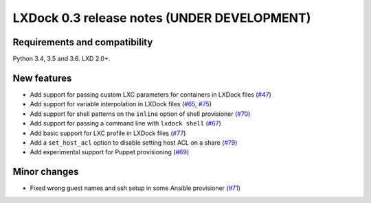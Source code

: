 ############################################
LXDock 0.3 release notes (UNDER DEVELOPMENT)
############################################

Requirements and compatibility
------------------------------

Python 3.4, 3.5 and 3.6. LXD 2.0+.

New features
------------

* Add support for passing custom LXC parameters for containers in LXDock files
  (`#47 <https://github.com/lxdock/lxdock/pull/47>`_)
* Add support for variable interpolation in LXDock files
  (`#65 <https://github.com/lxdock/lxdock/pull/65>`_,
  `#75 <https://github.com/lxdock/lxdock/pull/75>`_)
* Add support for shell patterns on the ``inline`` option of shell provisioner
  (`#70 <https://github.com/lxdock/lxdock/pull/70>`_)
* Add support for passing a command line with ``lxdock shell``
  (`#67 <https://github.com/lxdock/lxdock/pull/67>`_)
* Add basic support for LXC profile in LXDock files
  (`#77 <https://github.com/lxdock/lxdock/pull/77>`_)
* Add a ``set_host_acl`` option to disable setting host ACL on a share
  (`#79 <https://github.com/lxdock/lxdock/pull/79>`_)
* Add experimental support for Puppet provisioning
  (`#69 <https://github.com/lxdock/lxdock/pull/69>`_)

Minor changes
-------------

* Fixed wrong guest names and ssh setup in some Ansible provisioner
  (`#71 <https://github.com/lxdock/lxdock/issues/71>`_)
